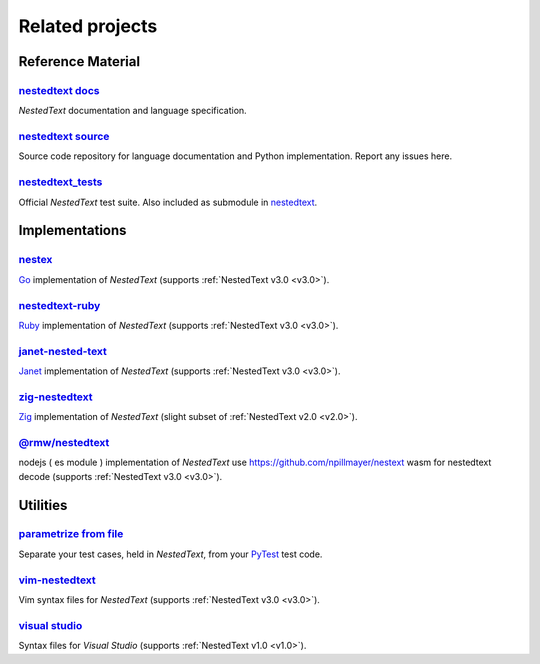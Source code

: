 Related projects
================

Reference Material
------------------

`nestedtext docs <https://nestedtext.org>`_
"""""""""""""""""""""""""""""""""""""""""""
*NestedText* documentation and language specification.


`nestedtext source <https://github.com/kenkundert/nestedtext>`_
"""""""""""""""""""""""""""""""""""""""""""""""""""""""""""""""
Source code repository for language documentation and Python implementation.  
Report any issues here.

`nestedtext_tests <https://github.com/kenkundert/nestedtext_tests>`_
""""""""""""""""""""""""""""""""""""""""""""""""""""""""""""""""""""
Official *NestedText* test suite.  Also included as submodule in
`nestedtext <https://github.com/kenkundert/nestedtext>`_.


Implementations
---------------

`nestex <https://github.com/npillmayer/nestext>`_
"""""""""""""""""""""""""""""""""""""""""""""""""
`Go <https://golang.org/>`_ implementation of *NestedText*
(supports :ref:`NestedText v3.0 <v3.0>`).


`nestedtext-ruby <https://github.com/erikw/nestedtext-ruby>`_
"""""""""""""""""""""""""""""""""""""""""""""""""""""""""""""
`Ruby <https://www.ruby-lang.org/en/>`_ implementation of *NestedText*
(supports :ref:`NestedText v3.0 <v3.0>`).


`janet-nested-text <https://github.com/andrewchambers/janet-nested-text>`_
""""""""""""""""""""""""""""""""""""""""""""""""""""""""""""""""""""""""""
`Janet <https://janet-lang.org/>`_ implementation of *NestedText*
(supports :ref:`NestedText v3.0 <v3.0>`).


`zig-nestedtext <https://github.com/LewisGaul/zig-nestedtext>`_
"""""""""""""""""""""""""""""""""""""""""""""""""""""""""""""""
`Zig <https://ziglang.org>`_ implementation of *NestedText*
(slight subset of :ref:`NestedText v2.0 <v2.0>`).

`@rmw/nestedtext <https://www.npmjs.com/package/@rmw/nestedtext>`__
"""""""""""""""""""""""""""""""""""""""""""""""""""""""""""""""
nodejs ( es module ) implementation of *NestedText*
use https://github.com/npillmayer/nestext wasm for nestedtext decode 
(supports :ref:`NestedText v3.0 <v3.0>`).

Utilities
---------

`parametrize from file <https://github.com/kalekundert/parametrize_from_file>`_
"""""""""""""""""""""""""""""""""""""""""""""""""""""""""""""""""""""""""""""""
Separate your test cases, held in *NestedText*,
from your `PyTest <https://docs.pytest.org>`_ test code.


`vim-nestedtext <https://github.com/kenkundert/vim-nestedtext>`_
""""""""""""""""""""""""""""""""""""""""""""""""""""""""""""""""
Vim syntax files for *NestedText* (supports :ref:`NestedText v3.0 <v3.0>`).


`visual studio <https://marketplace.visualstudio.com/items?itemName=bmarkovic17.nestedtext>`_
"""""""""""""""""""""""""""""""""""""""""""""""""""""""""""""""""""""""""""""""""""""""""""""
Syntax files for *Visual Studio* (supports :ref:`NestedText v1.0 <v1.0>`).
